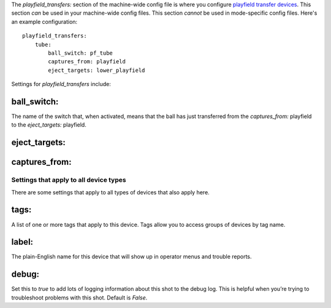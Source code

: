 
The *playfield_transfers:* section of the machine-wide config file is
where you configure `playfield transfer devices`_. This section *can*
be used in your machine-wide config files. This section *cannot* be
used in mode-specific config files. Here's an example configuration:


::

    
    playfield_transfers:
        tube:
            ball_switch: pf_tube
            captures_from: playfield
            eject_targets: lower_playfield


Settings for *playfield_transfers* include:



ball_switch:
~~~~~~~~~~~~

The name of the switch that, when activated, means that the ball has
just transferred from the *captures_from:* playfield to the
*eject_targets:* playfield.



eject_targets:
~~~~~~~~~~~~~~



captures_from:
~~~~~~~~~~~~~~



Settings that apply to all device types
---------------------------------------

There are some settings that apply to all types of devices that also
apply here.



tags:
~~~~~

A list of one or more tags that apply to this device. Tags allow you
to access groups of devices by tag name.



label:
~~~~~~

The plain-English name for this device that will show up in operator
menus and trouble reports.



debug:
~~~~~~

Set this to *true* to add lots of logging information about this shot
to the debug log. This is helpful when you’re trying to troubleshoot
problems with this shot. Default is *False*.

.. _playfield transfer devices: https://missionpinball.com/docs/mpf-core-architecture/devices/logical-devices/playfield-transfer/


